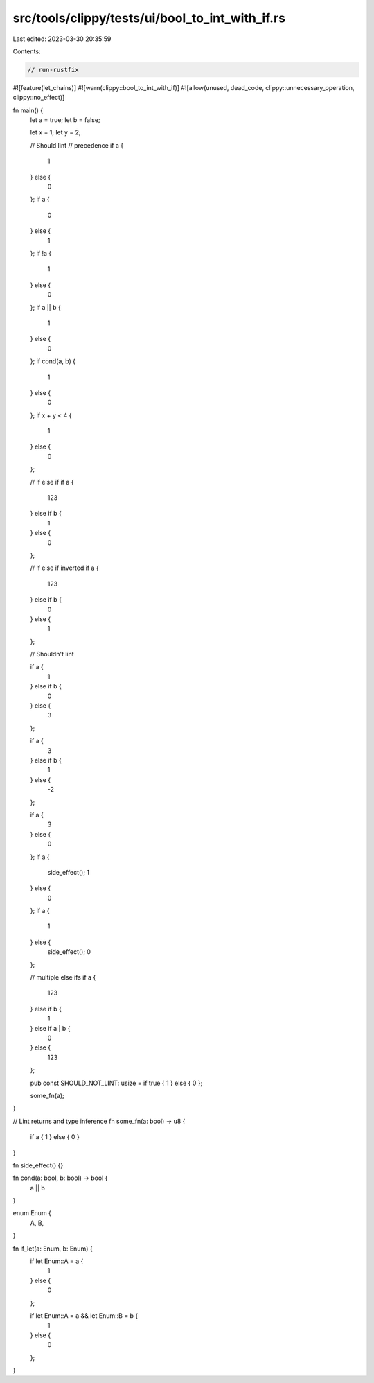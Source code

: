 src/tools/clippy/tests/ui/bool_to_int_with_if.rs
================================================

Last edited: 2023-03-30 20:35:59

Contents:

.. code-block:: rs

    // run-rustfix

#![feature(let_chains)]
#![warn(clippy::bool_to_int_with_if)]
#![allow(unused, dead_code, clippy::unnecessary_operation, clippy::no_effect)]

fn main() {
    let a = true;
    let b = false;

    let x = 1;
    let y = 2;

    // Should lint
    // precedence
    if a {
        1
    } else {
        0
    };
    if a {
        0
    } else {
        1
    };
    if !a {
        1
    } else {
        0
    };
    if a || b {
        1
    } else {
        0
    };
    if cond(a, b) {
        1
    } else {
        0
    };
    if x + y < 4 {
        1
    } else {
        0
    };

    // if else if
    if a {
        123
    } else if b {
        1
    } else {
        0
    };

    // if else if inverted
    if a {
        123
    } else if b {
        0
    } else {
        1
    };

    // Shouldn't lint

    if a {
        1
    } else if b {
        0
    } else {
        3
    };

    if a {
        3
    } else if b {
        1
    } else {
        -2
    };

    if a {
        3
    } else {
        0
    };
    if a {
        side_effect();
        1
    } else {
        0
    };
    if a {
        1
    } else {
        side_effect();
        0
    };

    // multiple else ifs
    if a {
        123
    } else if b {
        1
    } else if a | b {
        0
    } else {
        123
    };

    pub const SHOULD_NOT_LINT: usize = if true { 1 } else { 0 };

    some_fn(a);
}

// Lint returns and type inference
fn some_fn(a: bool) -> u8 {
    if a { 1 } else { 0 }
}

fn side_effect() {}

fn cond(a: bool, b: bool) -> bool {
    a || b
}

enum Enum {
    A,
    B,
}

fn if_let(a: Enum, b: Enum) {
    if let Enum::A = a {
        1
    } else {
        0
    };

    if let Enum::A = a && let Enum::B = b {
        1
    } else {
        0
    };
}


